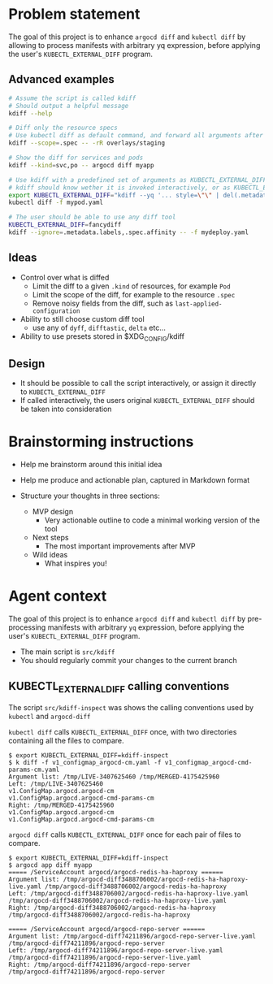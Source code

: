 * Problem statement

The goal of this project is to enhance =argocd diff= and =kubectl diff=
by allowing to process manifests with arbitrary yq expression,
before applying the user's =KUBECTL_EXTERNAL_DIFF= program.

** Advanced examples

#+begin_src bash
  # Assume the script is called kdiff
  # Should output a helpful message
  kdiff --help

  # Diff only the resource specs
  # Use kubectl diff as default command, and forward all arguments after --
  kdiff --scope=.spec -- -rR overlays/staging

  # Show the diff for services and pods
  kdiff --kind=svc,po -- argocd diff myapp

  # Use kdiff with a predefined set of arguments as KUBECTL_EXTERNAL_DIFF
  # kdiff should know wether it is invoked interactively, or as KUBECTL_EXTERNAL_DIFF
  export KUBECTL_EXTERNAL_DIFF="kdiff --yq '... style=\"\" | del(.metadata.labels)'"
  kubectl diff -f mypod.yaml

  # The user should be able to use any diff tool
  KUBECTL_EXTERNAL_DIFF=fancydiff
  kdiff --ignore=.metadata.labels,.spec.affinity -- -f mydeploy.yaml
#+end_src


** Ideas

- Control over what is diffed
  - Limit the diff to a given =.kind= of resources, for example =Pod=
  - Limit the scope of the diff, for example to the resource =.spec=
  - Remove noisy fields from the diff, such as =last-applied-configuration=

- Ability to still choose custom diff tool
  - use any of =dyff=, =difftastic=, =delta= etc...

- Ability to use presets stored in $XDG_CONFIG/kdiff


** Design

- It should be possible to call the script interactively,
  or assign it directly to =KUBECTL_EXTERNAL_DIFF=
- If called interactively,
  the users original =KUBECTL_EXTERNAL_DIFF= should be taken into consideration


* Brainstorming instructions

- Help me brainstorm around this initial idea

- Help me produce and actionable plan, captured in Markdown format
- Structure your thoughts in three sections:
  - MVP design
    - Very actionable outline to code a minimal working version of the tool
  - Next steps
    - The most important improvements after MVP
  - Wild ideas
    - What inspires you!


* Agent context

The goal of this project is to enhance =argocd diff= and =kubectl diff=
by pre-processing manifests with arbitrary =yq= expression,
before applying the user's =KUBECTL_EXTERNAL_DIFF= program.

- The main script is =src/kdiff=
- You should regularly commit your changes to the current branch

** KUBECTL_EXTERNAL_DIFF calling conventions

The script  =src/kdiff-inspect= was shows the calling conventions used by =kubectl= and =argocd-diff=

=kubectl diff= calls =KUBECTL_EXTERNAL_DIFF= once,
with two directories containing all the files to compare.
#+begin_example
$ export KUBECTL_EXTERNAL_DIFF=kdiff-inspect
$ k diff -f v1_configmap_argocd-cm.yaml -f v1_configmap_argocd-cmd-params-cm.yaml
Argument list: /tmp/LIVE-3407625460 /tmp/MERGED-4175425960
Left: /tmp/LIVE-3407625460
v1.ConfigMap.argocd.argocd-cm
v1.ConfigMap.argocd.argocd-cmd-params-cm
Right: /tmp/MERGED-4175425960
v1.ConfigMap.argocd.argocd-cm
v1.ConfigMap.argocd.argocd-cmd-params-cm
#+end_example

=argocd diff= calls =KUBECTL_EXTERNAL_DIFF= once for each pair of files to compare.
#+begin_example
$ export KUBECTL_EXTERNAL_DIFF=kdiff-inspect
$ argocd app diff myapp
===== /ServiceAccount argocd/argocd-redis-ha-haproxy ======
Argument list: /tmp/argocd-diff3488706002/argocd-redis-ha-haproxy-live.yaml /tmp/argocd-diff3488706002/argocd-redis-ha-haproxy
Left: /tmp/argocd-diff3488706002/argocd-redis-ha-haproxy-live.yaml
/tmp/argocd-diff3488706002/argocd-redis-ha-haproxy-live.yaml
Right: /tmp/argocd-diff3488706002/argocd-redis-ha-haproxy
/tmp/argocd-diff3488706002/argocd-redis-ha-haproxy

===== /ServiceAccount argocd/argocd-repo-server ======
Argument list: /tmp/argocd-diff74211896/argocd-repo-server-live.yaml /tmp/argocd-diff74211896/argocd-repo-server
Left: /tmp/argocd-diff74211896/argocd-repo-server-live.yaml
/tmp/argocd-diff74211896/argocd-repo-server-live.yaml
Right: /tmp/argocd-diff74211896/argocd-repo-server
/tmp/argocd-diff74211896/argocd-repo-server
#+end_example
